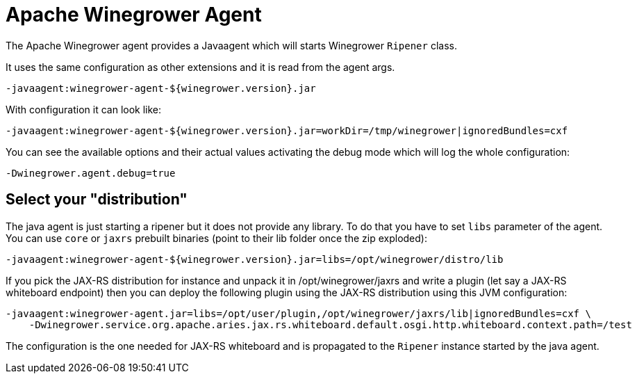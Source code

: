 = Apache Winegrower Agent

The Apache Winegrower agent provides a Javaagent which will
starts Winegrower `Ripener` class.

It uses the same configuration as other extensions and it is read from
the agent args.

[source,sh]
----
-javaagent:winegrower-agent-${winegrower.version}.jar
----

With configuration it can look like:

[source,sh]
----
-javaagent:winegrower-agent-${winegrower.version}.jar=workDir=/tmp/winegrower|ignoredBundles=cxf
----

You can see the available options and their actual values activating the debug mode which will log the whole configuration:

[source,sh]
----
-Dwinegrower.agent.debug=true
----

== Select your "distribution"

The java agent is just starting a ripener but it does not provide any library. To do that
you have to set `libs` parameter of the agent. You can use `core` or `jaxrs` prebuilt binaries (point to their lib folder
once the zip exploded):

[source,sh]
----
-javaagent:winegrower-agent-${winegrower.version}.jar=libs=/opt/winegrower/distro/lib
----

If you pick the JAX-RS distribution for instance and unpack it in /opt/winegrower/jaxrs
and write a plugin (let say a JAX-RS whiteboard endpoint) then you can
deploy the following plugin using the JAX-RS distribution using this JVM configuration:

[source,sh]
----
-javaagent:winegrower-agent.jar=libs=/opt/user/plugin,/opt/winegrower/jaxrs/lib|ignoredBundles=cxf \
    -Dwinegrower.service.org.apache.aries.jax.rs.whiteboard.default.osgi.http.whiteboard.context.path=/test
----

The configuration is the one needed for JAX-RS whiteboard and is propagated to the `Ripener` instance started by the java agent.
